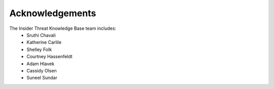 Acknowledgements 
=====================

The Insider Threat Knowledge Base team includes:
    * Sruthi Chavali
    * Katherine Carlile
    * Shelley Folk
    * Courtney Hassenfeldt
    * Adam Hlavek
    * Cassidy Olsen
    * Suneel Sundar
    